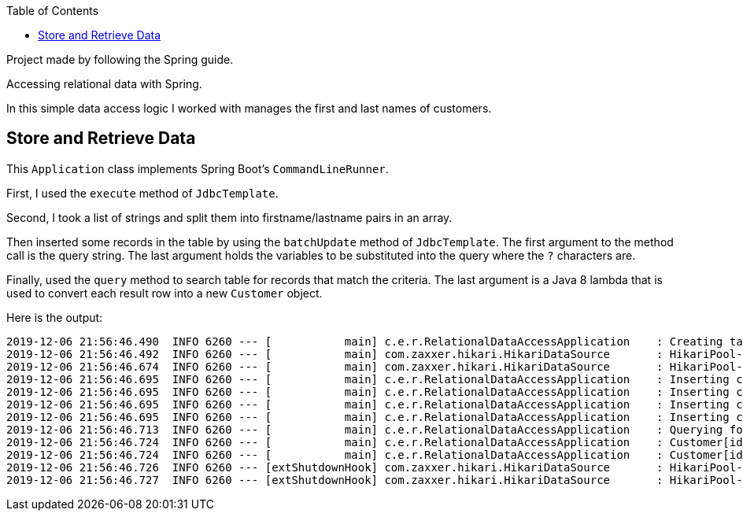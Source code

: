 :spring_boot_version: 2.2.1.RELEASE
:toc:
:icons: font
:source-highlighter: prettify
:project_id: gs-relational-data-access

Project made by following the Spring guide.

Accessing relational data with Spring.

In this simple data access logic I worked with manages the first and last names of
customers.

== Store and Retrieve Data

This `Application` class implements Spring Boot's `CommandLineRunner`.

First, I used the `execute` method of `JdbcTemplate`.

Second, I took a list of strings and split them into firstname/lastname pairs in
an array.

Then inserted some records in the table by using the `batchUpdate` method of
`JdbcTemplate`. The first argument to the method call is the query string. The last
argument holds the variables to be substituted into the
query where the `?` characters are.

Finally, used the `query` method to search table for records that match the criteria.
The last argument is a Java 8 lambda that is used to convert each result row into a
new `Customer` object.

Here is the output:

====
[source,bash]
----
2019-12-06 21:56:46.490  INFO 6260 --- [           main] c.e.r.RelationalDataAccessApplication    : Creating tables
2019-12-06 21:56:46.492  INFO 6260 --- [           main] com.zaxxer.hikari.HikariDataSource       : HikariPool-1 - Starting...
2019-12-06 21:56:46.674  INFO 6260 --- [           main] com.zaxxer.hikari.HikariDataSource       : HikariPool-1 - Start completed.
2019-12-06 21:56:46.695  INFO 6260 --- [           main] c.e.r.RelationalDataAccessApplication    : Inserting customer record for John Woo
2019-12-06 21:56:46.695  INFO 6260 --- [           main] c.e.r.RelationalDataAccessApplication    : Inserting customer record for Jeff Dean
2019-12-06 21:56:46.695  INFO 6260 --- [           main] c.e.r.RelationalDataAccessApplication    : Inserting customer record for Josh Bloch
2019-12-06 21:56:46.695  INFO 6260 --- [           main] c.e.r.RelationalDataAccessApplication    : Inserting customer record for Josh Long
2019-12-06 21:56:46.713  INFO 6260 --- [           main] c.e.r.RelationalDataAccessApplication    : Querying for customer records where first name = 'Josh':
2019-12-06 21:56:46.724  INFO 6260 --- [           main] c.e.r.RelationalDataAccessApplication    : Customer[id = 3, firstName = 'Josh', lastName = 'Bloch']
2019-12-06 21:56:46.724  INFO 6260 --- [           main] c.e.r.RelationalDataAccessApplication    : Customer[id = 4, firstName = 'Josh', lastName = 'Long']
2019-12-06 21:56:46.726  INFO 6260 --- [extShutdownHook] com.zaxxer.hikari.HikariDataSource       : HikariPool-1 - Shutdown initiated...
2019-12-06 21:56:46.727  INFO 6260 --- [extShutdownHook] com.zaxxer.hikari.HikariDataSource       : HikariPool-1 - Shutdown completed.
----
====
